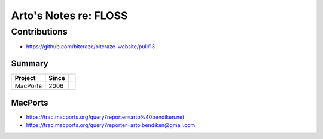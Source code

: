 **********************
Arto's Notes re: FLOSS
**********************

Contributions
=============

* https://github.com/bitcraze/bitcraze-website/pull/13

Summary
-------

=============== ===== ==========================================================
Project         Since
=============== ===== ==========================================================
MacPorts        2006
=============== ===== ==========================================================

MacPorts
--------

* https://trac.macports.org/query?reporter=arto%40bendiken.net
* https://trac.macports.org/query?reporter=arto.bendiken@gmail.com
